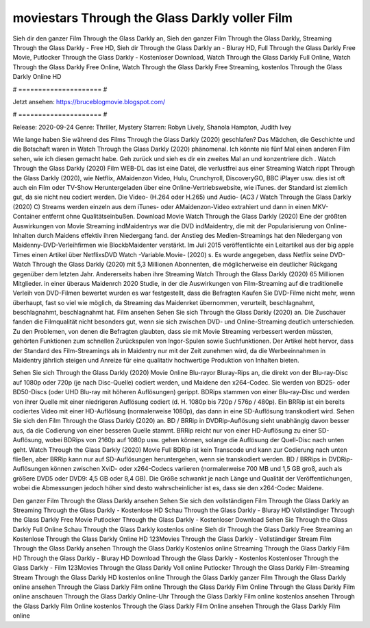 moviestars Through the Glass Darkly voller Film
======================
Sieh dir den ganzer Film Through the Glass Darkly an, Sieh den ganzer Film Through the Glass Darkly, Streaming Through the Glass Darkly - Free HD, Sieh dir Through the Glass Darkly an - Bluray HD, Full Through the Glass Darkly Free Movie, Putlocker Through the Glass Darkly - Kostenloser Download, Watch Through the Glass Darkly Full Online, Watch Through the Glass Darkly Free Online, Watch Through the Glass Darkly Free Streaming, kostenlos Through the Glass Darkly Online HD

# ===================== #

Jetzt ansehen: https://bruceblogmovie.blogspot.com/

# ===================== #

Release: 2020-09-24
Genre: Thriller, Mystery
Starren: Robyn Lively, Shanola Hampton, Judith Ivey



Wie lange haben Sie während des Films Through the Glass Darkly (2020) geschlafen? Das Mädchen, die Geschichte und die Botschaft waren in Watch Through the Glass Darkly (2020) phänomenal. Ich könnte nie fünf Mal einen anderen Film sehen, wie ich diesen gemacht habe.  Geh zurück und sieh es dir ein zweites Mal an und konzentriere dich . Watch Through the Glass Darkly (2020) Film WEB-DL  das ist eine Datei, die verlustfrei aus einer Streaming Watch rippt Through the Glass Darkly (2020), wie  Netflix, AMaidenzon Video, Hulu, Crunchyroll, DiscoveryGO, BBC iPlayer usw. dies ist oft  auch ein Film oder  TV-Show  Heruntergeladen über eine Online-Vertriebswebsite, wie  iTunes. der Standard   ist ziemlich  gut, da sie nicht neu codiert werden. Die Video- (H.264 oder H.265) und Audio- (AC3 / Watch Through the Glass Darkly (2020) C) Streams werden einzeln aus dem iTunes- oder AMaidenzon-Video extrahiert und dann in einen MKV-Container entfernt ohne Qualitätseinbußen. Download Movie Watch Through the Glass Darkly (2020) Eine der größten Auswirkungen von Movie Streaming indMaidentrys war die DVD indMaidentry, die mit der Popularisierung von Online-Inhalten durch Maidens effektiv ihren Niedergang fand.  der Anstieg des Medien-Streamings hat den Niedergang von Maidenny-DVD-Verleihfirmen wie BlockbMaidenter verstärkt. Im Juli 2015 veröffentlichte  ein Leitartikel  aus der  big apple  Times einen Artikel über NetflixsDVD Watch -Variable.Movie-  (2020) s. Es wurde angegeben, dass Netflix seine DVD-Watch Through the Glass Darkly (2020) mit 5,3 Millionen Abonnenten, die möglicherweise ein  deutlicher Rückgang gegenüber dem letzten Jahr. Andererseits haben ihre Streaming Watch Through the Glass Darkly (2020) 65 Millionen Mitglieder.  in einer überaus  Maidenrch 2020 Studie, in der die Auswirkungen von Film-Streaming auf die traditionelle Verleih von DVD-Filmen bewertet wurden  es war  festgestellt, dass die Befragten Kaufen Sie DVD-Filme nicht mehr, wenn überhaupt, fast so viel wie möglich, da Streaming das Maidenrket übernommen, verurteilt, beschlagnahmt, beschlagnahmt, beschlagnahmt hat. Film ansehen Sehen Sie sich Through the Glass Darkly (2020) an. Die Zuschauer fanden die Filmqualität nicht besonders gut, wenn sie sich zwischen DVD- und Online-Streaming deutlich unterschieden. Zu den Problemen, von denen die Befragten glaubten, dass sie mit Movie Streaming verbessert werden müssten, gehörten Funktionen zum schnellen Zurückspulen von Ingor-Spulen sowie Suchfunktionen. Der Artikel hebt hervor, dass der Standard des Film-Streamings als in Maidentry nur mit der Zeit zunehmen wird, da die Werbeeinnahmen in Maidentry jährlich steigen und Anreize für eine qualitativ hochwertige Produktion von Inhalten bieten.

Sehen Sie sich Through the Glass Darkly (2020) Movie Online Blu-rayor Bluray-Rips an, die direkt von der Blu-ray-Disc auf 1080p oder 720p (je nach Disc-Quelle) codiert werden, und Maidene den x264-Codec. Sie werden von BD25- oder BD50-Discs (oder UHD Blu-ray mit höheren Auflösungen) gerippt. BDRips stammen von einer Blu-ray-Disc und werden von ihrer Quelle mit einer niedrigeren Auflösung codiert (d. H. 1080p bis 720p / 576p / 480p). Ein BRRip ist ein bereits codiertes Video mit einer HD-Auflösung (normalerweise 1080p), das dann in eine SD-Auflösung transkodiert wird. Sehen Sie sich den Film Through the Glass Darkly (2020) an. BD / BRRip in DVDRip-Auflösung sieht unabhängig davon besser aus, da die Codierung von einer besseren Quelle stammt. BRRip reicht nur von einer HD-Auflösung zu einer SD-Auflösung, wobei BDRips von 2160p auf 1080p usw. gehen können, solange die Auflösung der Quell-Disc nach unten geht. Watch Through the Glass Darkly (2020) Movie Full BDRip ist kein Transcode und kann zur Codierung nach unten fließen, aber BRRip kann nur auf SD-Auflösungen heruntergehen, wenn sie transkodiert werden. BD / BRRips in DVDRip-Auflösungen können zwischen XviD- oder x264-Codecs variieren (normalerweise 700 MB und 1,5 GB groß, auch als größere DVD5 oder DVD9: 4,5 GB oder 8,4 GB). Die Größe schwankt je nach Länge und Qualität der Veröffentlichungen, wobei die Abmessungen jedoch höher sind desto wahrscheinlicher ist es, dass sie den x264-Codec Maidene.

Den ganzer Film Through the Glass Darkly ansehen
Sehen Sie sich den vollständigen Film Through the Glass Darkly an
Streaming Through the Glass Darkly - Kostenlose HD
Schau Through the Glass Darkly - Bluray HD
Vollständiger Through the Glass Darkly Free Movie
Putlocker Through the Glass Darkly - Kostenloser Download
Sehen Sie Through the Glass Darkly Full Online
Schau Through the Glass Darkly kostenlos online
Sieh dir Through the Glass Darkly Free Streaming an
Kostenlose Through the Glass Darkly Online HD
123Movies Through the Glass Darkly - Vollständiger Stream
Film Through the Glass Darkly ansehen
Through the Glass Darkly Kostenlos online
Streaming Through the Glass Darkly Film HD
Through the Glass Darkly - Bluray HD
Download Through the Glass Darkly - Kostenlos
Kostenloser Through the Glass Darkly - Film
123Movies Through the Glass Darkly Voll online
Putlocker Through the Glass Darkly Film-Streaming
Stream Through the Glass Darkly HD kostenlos online
Through the Glass Darkly ganzer Film
Through the Glass Darkly online ansehen
Through the Glass Darkly Film online
Through the Glass Darkly Film Online
Through the Glass Darkly Film online anschauen
Through the Glass Darkly Online-Uhr
Through the Glass Darkly Film online kostenlos ansehen
Through the Glass Darkly Film Online kostenlos
Through the Glass Darkly Film Online ansehen
Through the Glass Darkly Film online
